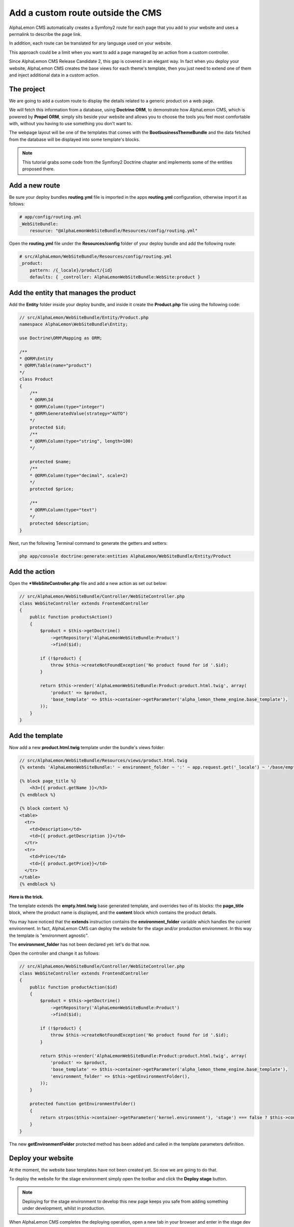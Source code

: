 Add a custom route outside the CMS
==================================
AlphaLemon CMS automatically creates a Symfony2 route for each page that you add to your
website and uses a permalink to describe the page link. 

In addition, each route can be translated for any language used on your website.

This approach could be a limit when you want to add a page managed by an action from
a custom controller. 

Since AlphaLemon CMS Release Candidate 2, this gap is covered in an elegant way. In 
fact when you deploy your website, AlphaLemon CMS creates the base views for each theme's
template, then you just need to extend one of them and inject additional data 
in a custom action.

The project
-----------
We are going to add a custom route to display the details related to a generic
product on a web page.

We will fetch this information from a database, using **Doctrine ORM**, to demonstrate how
AlphaLemon CMS, which is powered by **Propel ORM**, simply sits beside your website and allows you to
choose the tools you feel most comfortable with, without you having to use something you don't want
to.

The webpage layout will be one of the templates that comes with the **BootbusinessThemeBundle**
and the data fetched from the database will be displayed into some template's blocks.

.. note::

    This tutorial grabs some code from the Symfony2 Doctrine chapter and implements 
    some of the  entities proposed there.
    

Add a new route
---------------
Be sure your deploy bundles **routing.yml** file is imported in the apps **routing.yml**
configuration, otherwise import it as follows:

.. code-block:: text

    # app/config/routing.yml
    _WebSiteBundle:
        resource: "@AlphaLemonWebSiteBundle/Resources/config/routing.yml"

Open the **routing.yml** file under the **Resources/config** folder of your deploy
bundle and add the following route:

.. code-block:: text

    # src/AlphaLemon/WebSiteBundle/Resources/config/routing.yml
    _product:
        pattern: /{_locale}/product/{id}
        defaults: { _controller: AlphaLemonWebSiteBundle:WebSite:product }
        
Add the entity that manages the product
---------------------------------------
Add the **Entity** folder inside your deploy bundle, and inside it create the **Product.php**
file using the following code:

.. code-block:: php

    // src/AlphaLemon/WebSiteBundle/Entity/Product.php
    namespace AlphaLemon\WebSiteBundle\Entity;

    use Doctrine\ORM\Mapping as ORM;

    /**
    * @ORM\Entity
    * @ORM\Table(name="product")
    */
    class Product
    {
        /**
        * @ORM\Id
        * @ORM\Column(type="integer")
        * @ORM\GeneratedValue(strategy="AUTO")
        */
        protected $id;
        /**
        * @ORM\Column(type="string", length=100)
        */
        
        protected $name;
        /**
        * @ORM\Column(type="decimal", scale=2)
        */
        protected $price;
        
        /**
        * @ORM\Column(type="text")
        */
        protected $description;
    }
    
Next, run the following Terminal command to generate the getters and setters:

.. code-block:: text

    php app/console doctrine:generate:entities AlphaLemon/WebSiteBundle/Entity/Product
        
        
Add the action
--------------
Open the ***WebSiteController.php** file and add a new action as set out below:

.. code-block:: php

    // src/AlphaLemon/WebSiteBundle/Controller/WebSiteController.php
    class WebSiteController extends FrontendController
    {
        public function productsAction()
        {
            $product = $this->getDoctrine()
                ->getRepository('AlphaLemonWebSiteBundle:Product')
                ->find($id);

            if (!$product) {
                throw $this->createNotFoundException('No product found for id '.$id);
            }
              
            return $this->render('AlphaLemonWebSiteBundle:Product:product.html.twig', array(
                'product' => $product,
                'base_template' => $this->container->getParameter('alpha_lemon_theme_engine.base_template'),
            ));
        }
    }
    
Add the template
----------------
Now add a new **product.html.twig** template under the bundle's views folder:

.. code-block:: jinja

    // src/AlphaLemon/WebSiteBundle/Resources/views/product.html.twig
    {% extends 'AlphaLemonWebSiteBundle:' ~ environment_folder ~ ':' ~ app.request.get('_locale') ~ '/base/empty.html.twig' %}
    
    {% block page_title %}
        <h3>{{ product.getName }}</h3>
    {% endblock %}

    {% block content %}
    <table>
      <tr>
        <td>Description</td>
        <td>{{ product.getDescription }}</td>
      </tr>
      <tr>
        <td>Price</td>
        <td>{{ product.getPrice}}</td>
      </tr>
    </table>
    {% endblock %}
    
**Here is the trick.**

The template extends the **empty.html.twig** base generated template,
and overrides two of its blocks: the **page_title** block, where the product name
is displayed, and the **content** block which contains the product details.

You may have noticed that the **extends** instruction contains the **environment_folder**
variable which handles the current environment. In fact, AlphaLemon CMS can deploy the
website for the stage and/or production environment. In this way the template is "environment
agnostic".

The **environment_folder** has not been declared yet: let's do that now.

Open the controller and change it as follows:

.. code-block:: php

    // src/AlphaLemon/WebSiteBundle/Controller/WebSiteController.php
    class WebSiteController extends FrontendController
    {
        public function productAction($id)
        {
            $product = $this->getDoctrine()
                ->getRepository('AlphaLemonWebSiteBundle:Product')
                ->find($id);

            if (!$product) {
                throw $this->createNotFoundException('No product found for id '.$id);
            }
              
            return $this->render('AlphaLemonWebSiteBundle:Product:product.html.twig', array(
                'product' => $product,
                'base_template' => $this->container->getParameter('alpha_lemon_theme_engine.base_template'),
                'environment_folder' => $this->getEnvironmentFolder(),
            ));
        }
        
        protected function getEnvironmentFolder()
        {
            return strpos($this->container->getParameter('kernel.environment'), 'stage') === false ? $this->container->getParameter('alpha_lemon_theme_engine.deploy.templates_folder') : $this->container->getParameter('alpha_lemon_theme_engine.deploy.stage_templates_folder');
        }
    }
    
The new **getEnvironmentFolder** protected method has been added and called in the
template parameters definition.
        
        
Deploy your website
-------------------
At the moment, the website base templates have not been created yet. So now we are going to
do that.

To deploy the website for the stage environment simply open the toolbar and click the 
**Deploy stage** button.

.. note::

    Deploying for the stage environment to develop this new page keeps you safe from adding
    something under development, whilst in production.

When AlphaLemon CMS completes the deploying operation, open a new tab in your browser and 
enter in the stage dev environment: **http://localhost/stage_dev.php/en/product/1**

.. note::

    Obviously you will need to have at least one record in your table to see the page correctly rendered,
    otherwise you get an exception.

Conclusion
----------

The result does not look impressive, but this is not the purpose of this tutorial. 

You have now learned how to add a custom route to a website powered by
AlphaLemon CMS and how to manage data from a database, using **Doctrine** ORM instead of 
**Propel**.


.. class:: fork-and-edit

Found a typo? Is something not correct in this documentation? `Just fork and edit it!`_

.. _`Just fork and edit it!`: https://github.com/alphalemon/alphalemon-docs
.. _`Add a new App-Block`: http://www.alphalemon.com/add-a-new-block-app-to-alphalemon-cms
